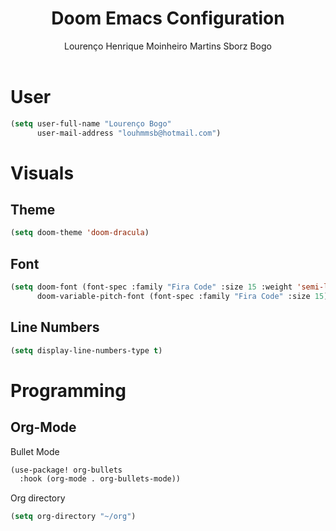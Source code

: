 #+TITLE: Doom Emacs Configuration
#+AUTHOR: Lourenço Henrique Moinheiro Martins Sborz Bogo
#+PROPERTY: header-args :tangle yes

* User
#+begin_src emacs-lisp
(setq user-full-name "Lourenço Bogo"
      user-mail-address "louhmmsb@hotmail.com")
#+end_src
* Visuals
** Theme
#+begin_src emacs-lisp
(setq doom-theme 'doom-dracula)
#+end_src
** Font
#+begin_src emacs-lisp
(setq doom-font (font-spec :family "Fira Code" :size 15 :weight 'semi-light)
      doom-variable-pitch-font (font-spec :family "Fira Code" :size 15))
#+end_src
** Line Numbers
#+begin_src emacs-lisp
(setq display-line-numbers-type t)
#+end_src
* Programming
** Org-Mode
Bullet Mode
#+begin_src emacs-lisp
(use-package! org-bullets
  :hook (org-mode . org-bullets-mode))
#+end_src
Org directory
#+begin_src emacs-lisp
(setq org-directory "~/org")
#+end_src
